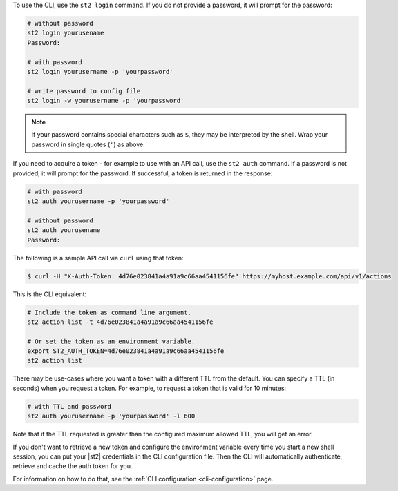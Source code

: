 To use the CLI, use the ``st2 login`` command. If you do not provide a password, it will prompt for
the password:

.. code-block:: bash

    # without password
    st2 login yourusename
    Password:

    # with password
    st2 login yourusername -p 'yourpassword'

    # write password to config file
    st2 login -w yourusername -p 'yourpassword'

.. note::

    If your password contains special characters such as ``$``, they may be interpreted by the shell.
    Wrap your password in single quotes (``'``) as above.

If you need to acquire a token - for example to use with an API call, use the ``st2 auth`` command.
If a password is not provided, it will prompt for the password. If successful, a token is returned
in the response:

.. code-block:: bash

    # with password
    st2 auth yourusername -p 'yourpassword'

    # without password
    st2 auth yourusename
    Password:

The following is a sample API call via ``curl`` using that token:

.. code-block:: bash

    $ curl -H "X-Auth-Token: 4d76e023841a4a91a9c66aa4541156fe" https://myhost.example.com/api/v1/actions

This is the CLI equivalent:

.. code-block:: bash

    # Include the token as command line argument.
    st2 action list -t 4d76e023841a4a91a9c66aa4541156fe

    # Or set the token as an environment variable.
    export ST2_AUTH_TOKEN=4d76e023841a4a91a9c66aa4541156fe
    st2 action list

There may be use-cases where you want a token with a different TTL from the default. You can specify a TTL
(in seconds) when you request a token. For example, to request a token that is valid for 10 minutes:

.. code-block:: bash

    # with TTL and password
    st2 auth yourusername -p 'yourpassword' -l 600

Note that if the TTL requested is greater than the configured maximum allowed TTL, you will get an error.

If you don't want to retrieve a new token and configure the environment variable every time you start a
new shell session, you can put your |st2| credentials in the CLI configuration file. Then the CLI will
automatically authenticate, retrieve and cache the auth token for you.

For information on how to do that, see the :ref:`CLI configuration <cli-configuration>` page.
